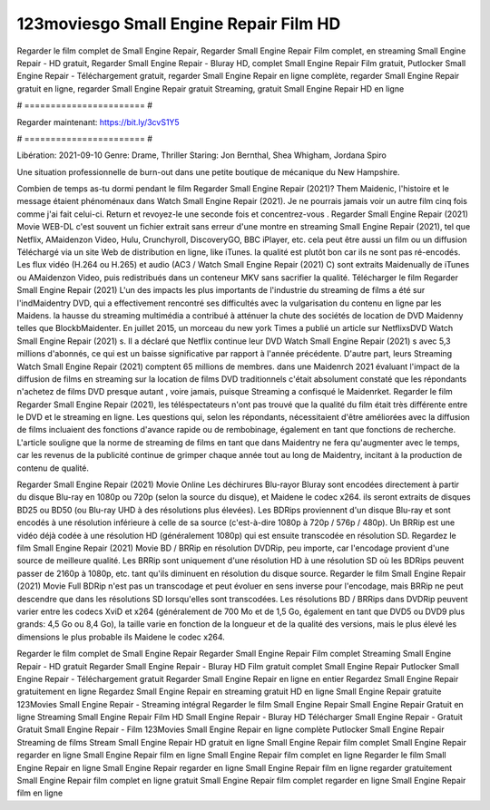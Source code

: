 123moviesgo Small Engine Repair Film HD
======================
Regarder le film complet de Small Engine Repair, Regarder Small Engine Repair Film complet, en streaming Small Engine Repair - HD gratuit, Regarder Small Engine Repair - Bluray HD, complet Small Engine Repair Film gratuit, Putlocker Small Engine Repair - Téléchargement gratuit, regarder Small Engine Repair en ligne complète, regarder Small Engine Repair gratuit en ligne, regarder Small Engine Repair gratuit Streaming, gratuit Small Engine Repair HD en ligne

# ======================= #

Regarder maintenant: https://bit.ly/3cvS1Y5

# ======================= #

Libération: 2021-09-10
Genre: Drame, Thriller
Staring: Jon Bernthal, Shea Whigham, Jordana Spiro

Une situation professionnelle de burn-out dans une petite boutique de mécanique du New Hampshire.

Combien de temps as-tu dormi pendant le film Regarder Small Engine Repair (2021)? Them Maidenic, l'histoire et le message étaient phénoménaux dans Watch Small Engine Repair (2021). Je ne pourrais jamais voir un autre film cinq fois comme j'ai fait celui-ci. Return  et revoyez-le une seconde fois et concentrez-vous . Regarder Small Engine Repair (2021) Movie WEB-DL c'est souvent  un fichier extrait sans erreur d'une montre en streaming Small Engine Repair (2021), tel que  Netflix, AMaidenzon Video, Hulu, Crunchyroll, DiscoveryGO, BBC iPlayer, etc.  cela peut être  aussi un film ou un  diffusion  Téléchargé via un site Web de distribution en ligne,  like iTunes.  la qualité  est plutôt bon car ils ne sont pas ré-encodés. Les flux vidéo (H.264 ou H.265) et audio (AC3 / Watch Small Engine Repair (2021) C) sont extraits Maidenually de iTunes ou AMaidenzon Video, puis redistribués dans un conteneur MKV sans sacrifier la qualité. Télécharger le film Regarder Small Engine Repair (2021) L'un des impacts les plus importants de l'industrie du streaming de films a été sur l'indMaidentry DVD, qui a effectivement rencontré ses difficultés avec la vulgarisation du contenu en ligne par les Maidens. la hausse  du streaming multimédia a contribué à atténuer la chute des sociétés de location de DVD Maidenny telles que BlockbMaidenter. En juillet 2015,  un morceau  du  new york  Times a publié un article sur NetflixsDVD Watch Small Engine Repair (2021) s. Il a déclaré que Netflix continue  leur DVD Watch Small Engine Repair (2021) s avec 5,3 millions d'abonnés, ce qui  est un  baisse significative par rapport à l'année précédente. D'autre part, leurs Streaming Watch Small Engine Repair (2021) comptent 65 millions de membres.  dans une  Maidenrch 2021 évaluant l'impact de la diffusion de films en streaming sur la location de films DVD traditionnels  c'était absolument constaté que les répondants n'achetez  de films DVD presque autant , voire jamais, puisque Streaming a  confisqué  le Maidenrket. Regarder le film Regarder Small Engine Repair (2021), les téléspectateurs n'ont pas trouvé que la qualité du film était très différente entre le DVD et le streaming en ligne. Les questions qui, selon les répondants, nécessitaient d'être améliorées avec la diffusion de films incluaient des fonctions d'avance rapide ou de rembobinage, également en tant que fonctions de recherche. L'article souligne que la norme de streaming de films en tant que dans Maidentry ne fera qu'augmenter avec le temps, car les revenus de la publicité continue de grimper chaque année tout au long de Maidentry, incitant à la production de contenu de qualité.

Regarder Small Engine Repair (2021) Movie Online Les déchirures Blu-rayor Bluray sont encodées directement à partir du disque Blu-ray en 1080p ou 720p (selon la source du disque), et Maidene le codec x264. ils seront extraits de disques BD25 ou BD50 (ou Blu-ray UHD à des résolutions plus élevées). Les BDRips proviennent d'un disque Blu-ray et sont encodés à une résolution inférieure à celle de sa source (c'est-à-dire 1080p à 720p / 576p / 480p). Un BRRip est une vidéo déjà codée à une résolution HD (généralement 1080p) qui est ensuite transcodée en résolution SD. Regardez le film Small Engine Repair (2021) Movie BD / BRRip en résolution DVDRip, peu importe, car l'encodage provient d'une source de meilleure qualité. Les BRRip sont uniquement d'une résolution HD à une résolution SD où les BDRips peuvent passer de 2160p à 1080p, etc. tant qu'ils diminuent en résolution du disque source. Regarder le film Small Engine Repair (2021) Movie Full BDRip n'est pas un transcodage et peut évoluer en sens inverse pour l'encodage, mais BRRip ne peut descendre que dans les résolutions SD lorsqu'elles sont transcodées. Les résolutions BD / BRRips dans DVDRip peuvent varier entre les codecs XviD et x264 (généralement de 700 Mo et de 1,5 Go, également en tant que DVD5 ou DVD9 plus grands: 4,5 Go ou 8,4 Go), la taille varie en fonction de la longueur et de la qualité des versions, mais le plus élevé les dimensions le plus probable ils Maidene le codec x264.

Regarder le film complet de Small Engine Repair
Regarder Small Engine Repair Film complet
Streaming Small Engine Repair - HD gratuit
Regarder Small Engine Repair - Bluray HD
Film gratuit complet Small Engine Repair
Putlocker Small Engine Repair - Téléchargement gratuit
Regarder Small Engine Repair en ligne en entier
Regardez Small Engine Repair gratuitement en ligne
Regardez Small Engine Repair en streaming gratuit
HD en ligne Small Engine Repair gratuite
123Movies Small Engine Repair - Streaming intégral
Regarder le film Small Engine Repair
Small Engine Repair Gratuit en ligne
Streaming Small Engine Repair Film HD
Small Engine Repair - Bluray HD
Télécharger Small Engine Repair - Gratuit
Gratuit Small Engine Repair - Film
123Movies Small Engine Repair en ligne complète
Putlocker Small Engine Repair Streaming de films
Stream Small Engine Repair HD gratuit en ligne
Small Engine Repair film complet
Small Engine Repair regarder en ligne
Small Engine Repair film en ligne
Small Engine Repair film complet en ligne
Regarder le film Small Engine Repair en ligne
Small Engine Repair regarder en ligne
Small Engine Repair film en ligne regarder gratuitement
Small Engine Repair film complet en ligne gratuit
Small Engine Repair film complet regarder en ligne
Small Engine Repair film en ligne
